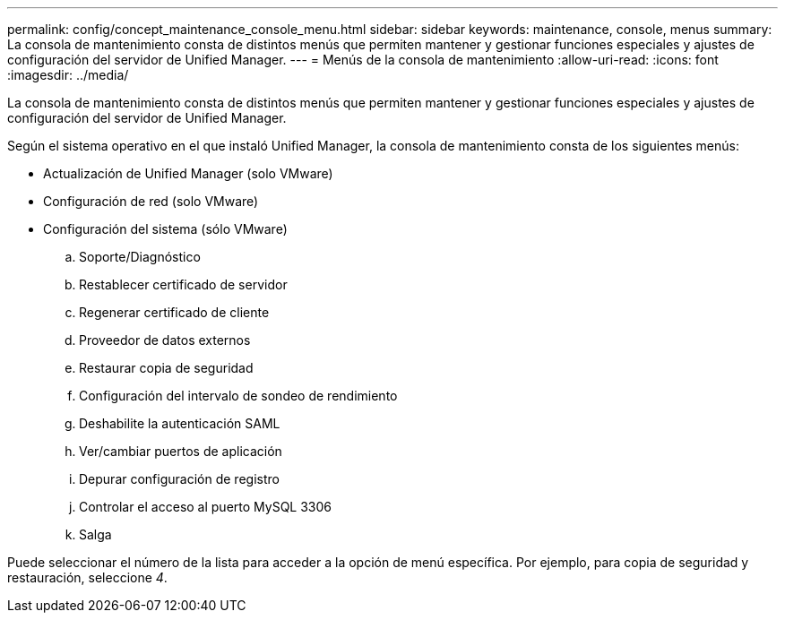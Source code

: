 ---
permalink: config/concept_maintenance_console_menu.html 
sidebar: sidebar 
keywords: maintenance, console, menus 
summary: La consola de mantenimiento consta de distintos menús que permiten mantener y gestionar funciones especiales y ajustes de configuración del servidor de Unified Manager. 
---
= Menús de la consola de mantenimiento
:allow-uri-read: 
:icons: font
:imagesdir: ../media/


[role="lead"]
La consola de mantenimiento consta de distintos menús que permiten mantener y gestionar funciones especiales y ajustes de configuración del servidor de Unified Manager.

Según el sistema operativo en el que instaló Unified Manager, la consola de mantenimiento consta de los siguientes menús:

* Actualización de Unified Manager (solo VMware)
* Configuración de red (solo VMware)
* Configuración del sistema (sólo VMware)
+
.. Soporte/Diagnóstico
.. Restablecer certificado de servidor
.. Regenerar certificado de cliente
.. Proveedor de datos externos
.. Restaurar copia de seguridad
.. Configuración del intervalo de sondeo de rendimiento
.. Deshabilite la autenticación SAML
.. Ver/cambiar puertos de aplicación
.. Depurar configuración de registro
.. Controlar el acceso al puerto MySQL 3306
.. Salga




Puede seleccionar el número de la lista para acceder a la opción de menú específica. Por ejemplo, para copia de seguridad y restauración, seleccione _4_.
